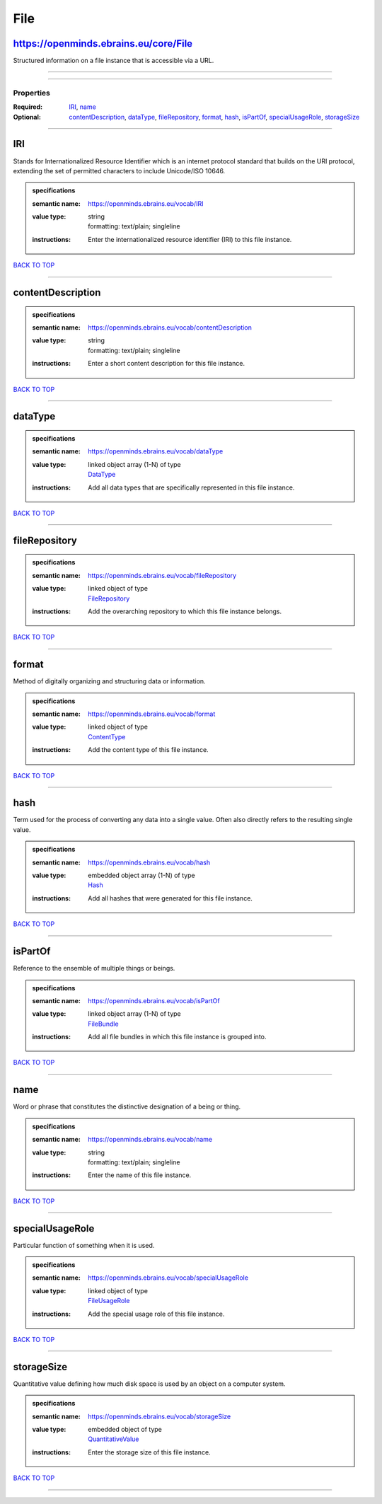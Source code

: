 ####
File
####

https://openminds.ebrains.eu/core/File
--------------------------------------

Structured information on a file instance that is accessible via a URL.

------------

------------

**********
Properties
**********

:Required: `IRI <IRI_heading_>`_, `name <name_heading_>`_
:Optional: `contentDescription <contentDescription_heading_>`_, `dataType <dataType_heading_>`_, `fileRepository <fileRepository_heading_>`_, `format <format_heading_>`_, `hash <hash_heading_>`_, `isPartOf <isPartOf_heading_>`_, `specialUsageRole <specialUsageRole_heading_>`_, `storageSize <storageSize_heading_>`_

------------

.. _IRI_heading:

IRI
---

Stands for Internationalized Resource Identifier which is an internet protocol standard that builds on the URI protocol, extending the set of permitted characters to include Unicode/ISO 10646.

.. admonition:: specifications

   :semantic name: https://openminds.ebrains.eu/vocab/IRI
   :value type: | string
                | formatting: text/plain; singleline
   :instructions: Enter the internationalized resource identifier (IRI) to this file instance.

`BACK TO TOP <File_>`_

------------

.. _contentDescription_heading:

contentDescription
------------------

.. admonition:: specifications

   :semantic name: https://openminds.ebrains.eu/vocab/contentDescription
   :value type: | string
                | formatting: text/plain; singleline
   :instructions: Enter a short content description for this file instance.

`BACK TO TOP <File_>`_

------------

.. _dataType_heading:

dataType
--------

.. admonition:: specifications

   :semantic name: https://openminds.ebrains.eu/vocab/dataType
   :value type: | linked object array \(1-N\) of type
                | `DataType <https://openminds-documentation.readthedocs.io/en/latest/specifications/controlledTerms/dataType.html>`_
   :instructions: Add all data types that are specifically represented in this file instance.

`BACK TO TOP <File_>`_

------------

.. _fileRepository_heading:

fileRepository
--------------

.. admonition:: specifications

   :semantic name: https://openminds.ebrains.eu/vocab/fileRepository
   :value type: | linked object of type
                | `FileRepository <https://openminds-documentation.readthedocs.io/en/latest/specifications/core/data/fileRepository.html>`_
   :instructions: Add the overarching repository to which this file instance belongs.

`BACK TO TOP <File_>`_

------------

.. _format_heading:

format
------

Method of digitally organizing and structuring data or information.

.. admonition:: specifications

   :semantic name: https://openminds.ebrains.eu/vocab/format
   :value type: | linked object of type
                | `ContentType <https://openminds-documentation.readthedocs.io/en/latest/specifications/core/data/contentType.html>`_
   :instructions: Add the content type of this file instance.

`BACK TO TOP <File_>`_

------------

.. _hash_heading:

hash
----

Term used for the process of converting any data into a single value. Often also directly refers to the resulting single value.

.. admonition:: specifications

   :semantic name: https://openminds.ebrains.eu/vocab/hash
   :value type: | embedded object array \(1-N\) of type
                | `Hash <https://openminds-documentation.readthedocs.io/en/latest/specifications/core/data/hash.html>`_
   :instructions: Add all hashes that were generated for this file instance.

`BACK TO TOP <File_>`_

------------

.. _isPartOf_heading:

isPartOf
--------

Reference to the ensemble of multiple things or beings.

.. admonition:: specifications

   :semantic name: https://openminds.ebrains.eu/vocab/isPartOf
   :value type: | linked object array \(1-N\) of type
                | `FileBundle <https://openminds-documentation.readthedocs.io/en/latest/specifications/core/data/fileBundle.html>`_
   :instructions: Add all file bundles in which this file instance is grouped into.

`BACK TO TOP <File_>`_

------------

.. _name_heading:

name
----

Word or phrase that constitutes the distinctive designation of a being or thing.

.. admonition:: specifications

   :semantic name: https://openminds.ebrains.eu/vocab/name
   :value type: | string
                | formatting: text/plain; singleline
   :instructions: Enter the name of this file instance.

`BACK TO TOP <File_>`_

------------

.. _specialUsageRole_heading:

specialUsageRole
----------------

Particular function of something when it is used.

.. admonition:: specifications

   :semantic name: https://openminds.ebrains.eu/vocab/specialUsageRole
   :value type: | linked object of type
                | `FileUsageRole <https://openminds-documentation.readthedocs.io/en/latest/specifications/controlledTerms/fileUsageRole.html>`_
   :instructions: Add the special usage role of this file instance.

`BACK TO TOP <File_>`_

------------

.. _storageSize_heading:

storageSize
-----------

Quantitative value defining how much disk space is used by an object on a computer system.

.. admonition:: specifications

   :semantic name: https://openminds.ebrains.eu/vocab/storageSize
   :value type: | embedded object of type
                | `QuantitativeValue <https://openminds-documentation.readthedocs.io/en/latest/specifications/core/miscellaneous/quantitativeValue.html>`_
   :instructions: Enter the storage size of this file instance.

`BACK TO TOP <File_>`_

------------

